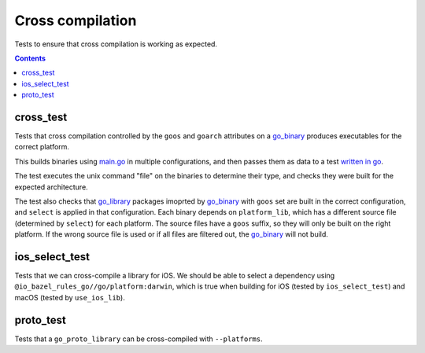 Cross compilation
=================

.. _go_binary: /go/core.rst#go_binary
.. _go_library: /go/core.rst#go_library

Tests to ensure that cross compilation is working as expected.

.. contents::

cross_test
----------


Tests that cross compilation controlled by the ``goos`` and ``goarch``
attributes on a `go_binary`_ produces executables for the correct platform.

This builds binaries using `main.go <main.go>`_ in multiple configurations, and
then passes them as data to a test `written in go <cross_test.go>`_.

The test executes the unix command "file" on the binaries to determine their
type, and checks they were built for the expected architecture.

The test also checks that `go_library`_ packages imoprted by `go_binary`_ with
``goos`` set are built in the correct configuration, and ``select`` is applied
in that configuration. Each binary depends on ``platform_lib``, which has a
different source file (determined by ``select``) for each platform. The source
files have a ``goos`` suffix, so they will only be built on the right platform.
If the wrong source file is used or if all files are filtered out, the
`go_binary`_ will not build.

ios_select_test
---------------

Tests that we can cross-compile a library for iOS. We should be able to select
a dependency using ``@io_bazel_rules_go//go/platform:darwin``, which is true
when building for iOS (tested by ``ios_select_test``) and macOS
(tested by ``use_ios_lib``).

proto_test
----------

Tests that a ``go_proto_library`` can be cross-compiled with ``--platforms``.
